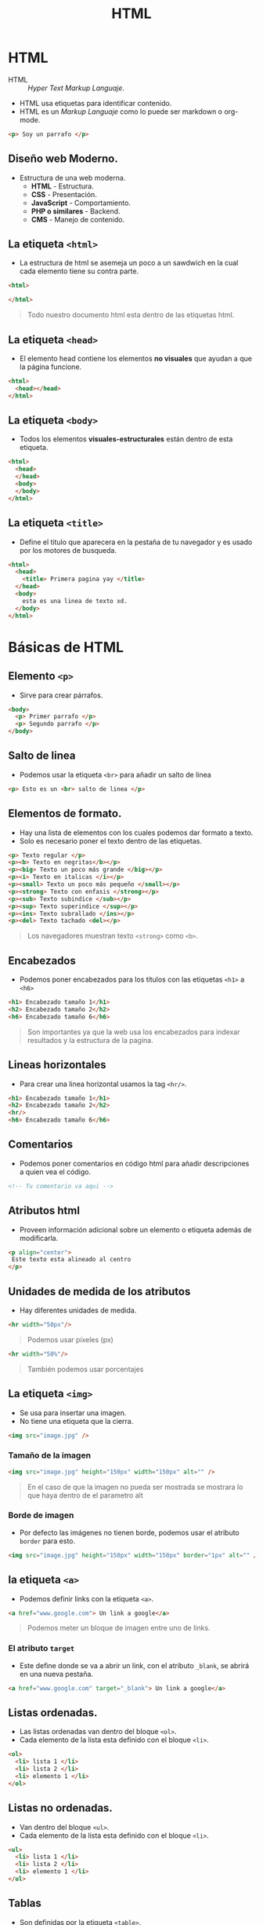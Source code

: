 #+title: HTML


* HTML
- HTML :: /Hyper Text Markup Languaje/.
- HTML usa etiquetas para identificar contenido.
- HTML es un /Markup Languaje/ como lo puede ser markdown o org-mode.

#+begin_src html
<p> Soy un parrafo </p>
#+end_src

** Diseño web Moderno.
- Estructura de una web moderna.
  + *HTML* - Estructura.
  + *CSS* - Presentación.
  + *JavaScript* - Comportamiento.
  + *PHP o similares* - Backend.
  + *CMS* - Manejo de contenido.

** La etiqueta =<html>=
- La estructura de html se asemeja un poco a un sawdwich en la cual cada elemento tiene su contra parte.

#+begin_src html
<html>

</html>
#+end_src

#+begin_quote
Todo nuestro documento html esta dentro de las etiquetas html.
#+end_quote

** La etiqueta =<head>=
- El elemento head contiene los elementos *no visuales* que ayudan a que la página funcione.

#+begin_src html
<html>
  <head></head>
</html>
#+end_src

** La etiqueta =<body>=
- Todos los elementos *visuales-estructurales* están dentro de esta etiqueta.

#+begin_src html
<html>
  <head>
  </head>
  <body>
  </body>
</html>
#+end_src

** La etiqueta =<title>=
- Define el titulo que aparecera en la pestaña de tu navegador y es usado por los motores de busqueda.

#+begin_src html
<html>
  <head>
    <title> Primera pagina yay </title>
  </head>
  <body>
    esta es una linea de texto xd.
  </body>
</html>
#+end_src

* Básicas de HTML
** Elemento =<p>=
- Sirve para crear párrafos.

#+begin_src html
<body>
  <p> Primer parrafo </p>
  <p> Segundo parrafo </p>
</body>
#+end_src

** Salto de linea
- Podemos usar la etiqueta =<br>= para añadir un salto de linea

#+begin_src html
<p> Esto es un <br> salto de linea </p>
#+end_src

** Elementos de formato.
- Hay una lista de elementos con los cuales podemos dar formato a texto.
- Solo es necesario poner el texto dentro de las etiquetas.

#+begin_src html
<p> Texto regular </p>
<p><b> Texto en negritas</b></p>
<p><big> Texto un poco más grande </big></p>
<p><i> Texto en italicas </i></p>
<p><small> Texto un poco más pequeño </small></p>
<p><strong> Texto con enfasis </strong></p>
<p><sub> Texto subindice </sub></p>
<p><sup> Texto superindice </sup></p>
<p><ins> Texto subrallado </ins></p>
<p><del> Texto tachado <del></p>
#+end_src

#+begin_quote
Los navegadores muestran texto =<strong>= como =<b>=.
#+end_quote

** Encabezados
- Podemos poner encabezados para los títulos con las etiquetas =<h1>= a =<h6>=

#+begin_src html
<h1> Encabezado tamaño 1</h1>
<h2> Encabezado tamaño 2</h2>
<h6> Encabezado tamaño 6</h6>
#+end_src

#+begin_quote
Son importantes ya que la web usa los encabezados para indexar resultados y la estructura de la pagina.
#+end_quote

** Lineas horizontales
- Para crear una linea horizontal usamos la tag =<hr/>=.

#+begin_src html
<h1> Encabezado tamaño 1</h1>
<h2> Encabezado tamaño 2</h2>
<hr/>
<h6> Encabezado tamaño 6</h6>
#+end_src

** Comentarios
- Podemos poner comentarios en código html para añadir descripciones a quien vea el código.

#+begin_src html
<!-- ​Tu comentario va aqui -->
#+end_src

** Atributos html
- Proveen información adicional sobre un elemento o etiqueta además de modificarla.

#+begin_src html
<p align="center">
 Este texto esta alineado al centro
</p>
#+end_src

** Unidades de medida de los atributos
- Hay diferentes unidades de medida.

#+begin_src html
<hr width="50px"/>
#+end_src

#+begin_quote
Podemos usar píxeles (px)
#+end_quote

#+begin_src html
<hr width="50%"/>
#+end_src

#+begin_quote
También podemos usar porcentajes
#+end_quote

** La etiqueta =<img>=
- Se usa para insertar una imagen.
- No tiene una etiqueta que la cierra.

#+begin_src html
<img src="image.jpg" />
#+end_src

*** Tamaño de la imagen

#+begin_src html
<img src="image.jpg" height="150px" width="150px" alt="" />
#+end_src

#+begin_quote
En el caso de que la imagen no pueda ser mostrada se mostrara lo que haya dentro de el parametro alt
#+end_quote

*** Borde de imagen
- Por defecto las imágenes no tienen borde, podemos usar el atributo =border= para esto.

#+begin_src html
<img src="image.jpg" height="150px" width="150px" border="1px" alt="" />
#+end_src

** la etiqueta =<a>=
- Podemos definir links con la etiqueta =<a>=.

#+begin_src html
<a href="www.google.com"> Un link a google</a>
#+end_src

#+begin_quote
Podemos meter un bloque de imagen entre uno de links.
#+end_quote

*** El atributo =target=
- Este define donde se va a abrir un link, con el atributo =_blank=, se abrirá en una nueva pestaña.

#+begin_src html
<a href="www.google.com" target="_blank"> Un link a google</a>
#+end_src

** Listas ordenadas.
- Las listas ordenadas van dentro del bloque =<ol>=.
- Cada elemento de la lista esta definido con el bloque =<li>=.

#+begin_src html
<ol>
  <li> lista 1 </li>
  <li> lista 2 </li>
  <li> elemento 1 </li>
</ol>
#+end_src

** Listas no ordenadas.
- Van dentro del bloque =<ul>=.
- Cada elemento de la lista esta definido con el bloque =<li>=.

#+begin_src html
<ul>
  <li> lista 1 </li>
  <li> lista 2 </li>
  <li> elemento 1 </li>
</ul>
#+end_src

** Tablas
- Son definidas por la etiqueta =<table>=.
- Agregamos columnas con la etiqueta =<tr>=.
- Las filas son definidas por la etiqueta =<td>=.

Una tabla con una fila y tres columnas.

#+begin_src html
<table>
  <tr>
    <td></td>
    <td></td>
    <td></td>
  </tr>
</table>
#+end_src

#+begin_quote
Las etiquetas =<td>= pueden contener todo tipo de elementos, como texto, imágenes, listas así como otras tablas.
#+end_quote

*** Atributos =border= y =colspan=
- Podemos añadir bordes con el atributo =border=.

#+begin_src html
<table border="2">
  <tr>
    <td>Red</td>
    <td>Blue</td>
    <td>Green</td>
  </tr>
  <tr>
    <td><br /></td>
    <td colspan="2"><br /></td>
  </tr>
</table>
#+end_src

#+begin_quote
Con =colspan= tenemos celdas que ocupan más de un espacio en la tabla.
#+end_quote

*** Los atributos =align= y =bgcolor=
- Para cambiar la posición de la tabla usamos el atributo =align=.

#+begin_src html
<table align="center">
#+end_src

- Podemos especificar el color de fondo de una celda con el atributo =bgcolor=.

#+begin_src html
<table border="2">
  <tr>
    <td bgcolor="red">Red</td>
    <td>Blue</td>
    <td>Green</td>
  </tr>
  <tr>
    <td>Yellow</td>
    <td colspan="2">Orange</td>
  </tr>
</table>
#+end_src

** Tipos de elementos
En html la mayoría de los elementos son definidos como elementos de bloque (/bock level/) o elementos de linea (/inline/).
- Elementos de bloque:
  + Normalmente empiezan en una linea nueva.
  + =<h1>, <form>, <li>, <p>=
- Elementos en linea:
  + Normalmente son presentados en la misma linea donde se declaran.
  + =<b>, <a>, <strong>, <img>=
- El elemento =<div>= se usa como contenedor de otros elementos HTML.

#+begin_src html
<html>
  <body>
    <h1>Headline</h1>
    <div style="background-color:green; color:white; padding:20px;">
      <p>Some paragraph text goes here.</p>
      <p>Another paragraph goes here.</p>
    </div>
  </body>
</html>
#+end_src

Otros elementos pueden ser usados como elementos de bloque o elementos de linea.
- APPLET : Applet de java enbebido.
- IFRAME : Marco en linea.
- INS : Texto insertado.
- MAP : Mapa de imágenes.
- OBJECT : Objeto enbebido
- SCRIPT : Script dentro de un documento html.

#+begin_quote
Los elementos de linea no pueden contener ningún elemento de bloque.
#+end_quote

** El elemento =<form>=
- Son usados para obtener información del usuario.

#+begin_src html
<body>
  <form>
  </form>
</body>
#+end_src

Podemos utilizar el atributo =action= para apuntar a otra pagina web despues de que el usuario termine el formulario.

#+begin_src html
<form action="https://www.google.com">
</form>
#+end_src

*** Los atributos =method= y =name=
- El atributo =method= especifica que tipo de petición HTTP (=GET= o =POST=) sera utilizada para cuando el formulario sea mandado.

#+begin_src html
<form action="url" method="GET">
#+end_src

#+begin_quote
Cuando usas =GET=, la información que mandes sera visible en la url de la pagina.
#+end_quote

#+begin_src html
<form action="url" method="POST">
#+end_src

#+begin_quote
Se usa =POST= cuando se quiere mejor seguridad porque la información no es visible en la url
#+end_quote

Para obtener datos del usuario debemos de tener los elementos, como pueden ser campos de texto.

#+begin_src html
<form>
  <input type="text" name="username" /><br />
  <input type="password" name="password" />
</form>
#+end_src

*** Elementos de los =form=
- Si ponemos el tipo de input a =radio= el usuario puede seleccionar solo una de las opciones.

#+begin_src html
<input type="radio" name="gender" value="male" /> Male
<br />
<input type="radio" name="gender" value="female" /> Female
<br />
#+end_src

- El tipo =checkbox= permite al usuario elegir más de una opción.

#+begin_src html
<input type="checkbox" name="gender" value="male" /> Male
<br />
<input type="checkbox" name="gender" value="female" /> Female
<br />
#+end_src

- También tenemos un tipo =submit= que es un botón para mandar los datos.

#+begin_src html
<input type="submit" value="submit" />
#+end_src


** Colores HTML
- Se usa una escala hexadecimal.
- Son mostrados en una conbinación de rojo (R), verde (G) y azul (B).
- Los valores hexadecimales son escritos usando el =#= y la conbinación de 3 o 6 valores hexadecimales.

*** Fondo y colores de letra
- Podemos usar el atributo =bgcolor= para cambiar el fondo.
- Podemos usar el atributo =color= dentro de la tag =<font>= para cambiar el color de la letra.

#+begin_src html
<html>
    <head>
        <title>first page</title>
    </head>
    <body bgcolor="#000099">
        <h1>
            <font color="#FFFFFF"> White headline </font>
        </h1>
    </body>
</html>
#+end_src

** La etiqueta =<frame>=
- Una pagina puede ser dividida en marcos.
- La etiqueta =<fame>= define una ventana especifica dentro de un =<frameset>=.
- Cada =frame= puede tener diferentes atributos, como borde, scroll, la habilidad de cambiar de tamaño, etc.
- El elemento =<fameset>= especifica el número de columnas o filas o el tamaño en píxeles

#+begin_src html
<frameset cols="100, 25%, *"></frameset>
<frameset rows="100, 25%, *"></frameset>
#+end_src

#+begin_quote
=Frameset= no esta soportado en html 5
#+end_quote

*** Trabajando con =frames=
- Usamos el atributo =<noresize>= para especificar que el usuario no puede cambiar el tamaño de un frame.

#+begin_src html
<frame noresize="noresize">
#+end_src

 - El elemento =<noframes>= provee una manera a los navegadores que no soportan frames.

#+begin_src html
<frameset cols="25%,50%,25%">
  <frame src="a.htm" />
  <frame src="b.htm" />
  <frame src="c.htm" />
  <noframes>Frames not supported!</noframes>
</frameset>
#+end_src

#+begin_quote
=<frame>= no esta soportado en html 5
#+end_quote

* HTML 5
- Al principio del documento va la declaración.

#+begin_src html
<!DOCTYPE HTML>
#+end_src

- Despues va el charset.

#+begin_src html
<meta charset="UTF-8">
#+end_src

#+begin_quote
El charset por defecto es UTF-8
#+end_quote

** Modelos de contenido
HTML introduce 7 modelos de contenido principales.

- Metadata
  + La configuración de la presentación o el comportamiento del contenido.
  + Normalmente son los elementos que van dentro de =<head>=.
  + =<base>, <link>, <meta>, <noscript>, <script>, <style>, <title>=
- Embedded
  + Contenido que importa otros recursos dentro del documento.
  + =<audio>, <video>, <canvas>, <ifame>, <img>, <math>, <object>, <svg>=
- Interactive
  + Contenidos diseñados para que el usuario interactue con ellos.
  + =<a>, <audio>, <video>, <button>, <details>, <embeded>, <iframe>, <img>, <input>, <label>, <object>, <select>, <textarea>=
- Heading
  + Definen una cabecera de una sección.
  + =<h1>, <h2>, <h3>, <h4>, <h5>, <h6>, <hgroup>=
- Phrasing
  + Elementos de linea en común con html 4.
  + =<img>, <span>, <strong>, <label>, <br />, <small>, <sub>=, etc
- Flow
  + Contiene la mayoría de los elementos html 5 que estan en el documento.
- Sectioning
  + Define el alcance de headers, contenido, footers, etc.
  + =<article>, <aside>, <nav>, <section>=

** Estructura de la pagina en HTML5

#+begin_example

                      +------------------------------+
                      |           <header>           |
                      | Contiene cosas como logos    |
                      +------------------------------+
                      +------------------------------+
                      |             <nav>            |
                      | Contiene cosas relacionadas  |
                      | con la navegación del sitio  |
                      +------------------------------+
 +-------------------------------------+ +-----------------------------------------+
 |             <article>               | |                                         |
 |  Contenido principal de la pagina   | |                <aside>                  |
 |                                     | |                                         |
 |  +-------------------------------+  | | Contiene información extra relacionada  |
 |  |          <section>            |  | | con la pagina como links                |
 |  | Sección dividida de la pagina |  | |                                         |
 |  | principal                     |  | |                                         |
 |  +-------------------------------+  | |                                         |
 |                                     | +-----------------------------------------+
 +-------------------------------------+
   +--------------------------------------------------------------------------+
   |                                <footer>                                  |
   |informacion sobre copyright, politica de privacidad, terminos de uso, etc |
   +--------------------------------------------------------------------------+
#+end_example

#+begin_quote
Puede que no utilices todos los elementos, depende de la estructura de la página.
#+end_quote

** La etiqueta =<header>=
- El elemento =<header>= puede ser usado dentro del =<body>=.

#+begin_quote
El elemento =<header>= es diferente que =<head>=.
#+end_quote

#+begin_src html
<!DOCTYPE HTML>
<html>
  <head></head>
  <body>
    <header>
      <h1> EL header más importante <h1>
    </header>
  </body>
</html>
#+end_src


** El elemento =<footer>=
- Normalmente nos referimos a la parte de abajo de la página como footer.
- Donde podemos encontrar:
  + Información de contacto.
  + Política de privacidad.
  + Iconos de redes sociales.
  + Términos de servicio.
  + Información de copyright.

#+begin_src html
<footer></footer>
#+end_src

** El elemento =<nav>=
- Esta etiqueta representa una sección que es usada para poner links a otras páginas o a ciertas partes de la misma página.

#+begin_src html
<nav>
  <ul>
    <li><a href="#">Home</li>
    <li><a href="#">Services</li>
    <li><a href="#">About us</li>
  </ul>
</nav>
#+end_src

#+begin_quote
En este ejemplo tenemos enlaces de navegación a diferentes secciones de la página
#+end_quote

** El elemento =<article>=
- Es una pieza de contenido autocontenido que puede ser usada de manera separada a los diferentes elementos de la página.
- Podría ser un Post de un foro, una revista o un articulo de periódico, un comentario, un widget interactivo o cualquier otro contenido independiente.
- Este elemento remplaza el =<div>= que se usaba en html4 junto con una clase o id.

#+begin_src html
<article>
  <h1> El titulo del articulo <h1>
  <p> Contenido </p>
</article>
#+end_src

** El elemento =<section>=
- Es un contenedor lógico dentro de una pagina o articulo.
- Pueden ser usados para dividir contenido dentro de un articulo.
- Cada =<section>= debería de ser identificada con un header.

#+begin_src html
<article>
  <h1> Welcome </h1>
  <section>
    <h1> Heading </h1>
    <p> Contenido o imagen </p>
  </section>
</article>
#+end_src

** El elemento =<aside>=
- Es un contenido secundario que puede considerarse separado pero relacionado a el contenido principal.
- Este tipo de contenido es representado regularmente en /sidebars/.
- Cuando =<aside>= esta dentro de =<article>= el contenido debe de estar relacionado al del articulo.

#+begin_src html
<article>
  <h1> Regalos para todos </h1>
  <p> Este es el mejor lugar para elegir regalos </p>
  <aside>
    <p> Los regalos seran entregados dentro de 24hrs despues del pedido </p>
  </aside>
</article>
#+end_src

** Audio en la web
- Hay dos maneras de especificar el URL del audio.

#+begin_src html
<audio src="audio.mp3" controls>
  Audio element not supported by your browser
</audio>
#+end_src

#+begin_src html
<audio controls>
  <source src="audio.mp3" type="audio/mpeg">
  <source src="audio.ogg" type="audio/ogg">
</audio>
#+end_src

- El bloque audio crea un reproductor de audio dentro de la pagina web.

*** Atributos de audio
- =controls= :: Especifica que los controles de audio deben ser mostrados (Play/pause).
- =autoplay= :: Especifica que el audio debe de ser reproducido en cuanto este listo.
- =loop= :: Especifica que el audio debe de reproducirse otra vez cuando termine.

#+begin_src html
<audio controls autoplay loop>
#+end_src

#+begin_quote
Formatos soportados: MP3, OGG, WAV.
#+end_quote

** Vídeos en HTML
- Es similar a audio.

#+begin_src html
<video controls>
  <source src="video.mp4" type="video/mp4">
  <source src="video.ogg" type="video/ogg">
  Video is not suported in your browser.
</video>
#+end_src

#+begin_quote
Video comparte los mismos atributos que audio
#+end_quote

#+begin_quote
Formatos soportados: MP4, OGG, WebM.
#+end_quote

** Barras de progreso
- El elemento =<progress>= provee barras de progreso.
- Pueden ser usadas en cualquier lugar dentro del =<body>=.

*** Atributos de las barras de progreso
- =value= :: Especifica el valor de la tarea realizado.
- =max= :: Especifica el valor máximo de la tarea a realizar.

#+begin_src html
Status: <progress min="0" max="100" value="35">
</progress>
#+end_src

#+begin_quote
Se usa en conjunto con JavaScript para mostrar el porcentaje dinámico.
#+end_quote

** Almacenamiento Web
- Con HTML5, sitios web pueden guardar datos en la computadora local del usuario.
- Ventajas del almacenamiento web:
  + Más seguro.
  + Más rápido.
  + Puedes almacenar más datos.
  + Etc.

#+begin_quote
Almacenamiento local es por dominio, Solo las paginas de un dominio especifico pueden acceder a el almacenamiento de ese dominio.
#+end_quote

*** Tipos de Objetos de almacenamiento Web
- Hay dos tipos de almacenamiento web:
  + =sessionStorage()=
    - Es destruido una vez el usuario cierra el navegador.
  + =localStroage()=
    - Guarda datos sin fecha de vencimiento.

*** Trabajando con valores.
- La información es guardada en forma de diccionario (key/value).

*Guardando un valor.*

#+begin_src javascript
localStroage.setItem("key1", "Value");
#+end_src

*Obteniendo un valor.*

#+begin_src javascript
//Esto imprimira el valor
alert(localStroage.getItem("key1"));
#+end_src

*Eliminando un valor.*

#+begin_src javascript
localStroage.removeItem("Key1");
#+end_src

*Eliminando todos los valores.*

#+begin_src javascript
localStroage.clear();
#+end_src

#+begin_quote
La misma sintaxis aplica para =sessionStorage=.
#+end_quote

** API de geolocalización
- Sirve para obtener la localización geográfica del usuario.
- Por privacidad, esta opción tiene que ser aprobada por el usuario.

#+begin_src javascript
navigator.geolocation.getCurrentPosition();
#+end_src

- Parametros:
  + =showLocation= (Mandatorio): Define el método que recibe la información.
  + =errorHandler= (Opcional): Define un método que es llamado cuando ocurre un error.
  + =Options= (Opcional): Define una serie de opciones para recibir la información.

*** Presentando los datos
- Los datos pueden ser presentados de dos formas:
- Geodetic:
  + Se refiere a datos de latitud y longitud.
- Civic:
  + Una forma más casual y leible por cualquier persona.

** Haciendo elementos /Draggables/
- Permite que un elemento pueda moverse y cambiarse de posición con el cursor.
- Para hacerlo /draggable/ solo pon el atributo de ese mismo nombre a =true=.

#+begin_src html
<img draggable="true" />
#+end_src

#+begin_quote
Cualquier elemento puede ser /draggable/
#+end_quote

La API de HTML5 de /drag and drop/ se maneja por eventos.

#+begin_src javascript
<!DOCTYPE HTML>
<html>
   <head>
   <script>
function allowDrop(ev) {
    ev.preventDefault();
}

function drag(ev) {
    ev.dataTransfer.setData("text", ev.target.id);
}

function drop(ev) {
    ev.preventDefault();
    var data = ev.dataTransfer.getData("text");
    ev.target.appendChild(document.getElementById(data));
}
   </script>
   </head>
<body>

   <div id="box" ondrop="drop(event)"
   ondragover="allowDrop(event)"
   style="border:1px solid black;
   width:200px; height:200px"></div>

   <img id="image" src="sample.jpg" draggable="true"
   ondragstart="drag(event)" width="150" height="50" alt="" />

</body>
</html>
#+end_src

*** Lo que se va a mover
- Cuando un elemento es arrastrado con el mause, el atributo =ondragstart=, llama a la función =drag()= que especifica que se va a mover.
- El método =dataTransfer.setData()= pone el tipo de dato y el valor de los elementos a mover.

#+begin_src javascript
function drag(ev) {
    ev.dataTransfer.setData("text", ev.target.id);
}
#+end_src

#+begin_quote
El tipo de dato es "text" y el valor es el ID del elemento a mover, "image".
#+end_quote

*** A donde ponerlo
- El atributo =ondragover= especifica donde el objeto puede ser soltado.
  + Por defecto, datos y elementos no pueden ser soltados dentro de otros.
    - Debemos prevenir el manejo por defecto de los elementos.
  + Esto se hace llamando al método =preventDefault()= para el evento =ondragover=.

*** Hacer el Drop
- Cuando el objeto es soltado, ocurre el evento /drop/.
- En el ejemplo el atributo =ondrop= llama a la función =drop()=.

#+begin_src javascript
function drop(ev) {
    ev.preventDefault();
    var data = ev.dataTransfer.getData("text");
    ev.target.appendChild(document.getElementById(data));
}
#+end_src

- El método =preventDefault()= previene el el manejo por defecto del evento.
- Los datos de el elemento pueden obtenerse con =dataTransfer.getData()=.
  + Estos datos seria el ID del elemento movido ="image"=.
- El elemento movido es añadido al final del evento /drop/, usando la función =appendChild()=.

** SVG
